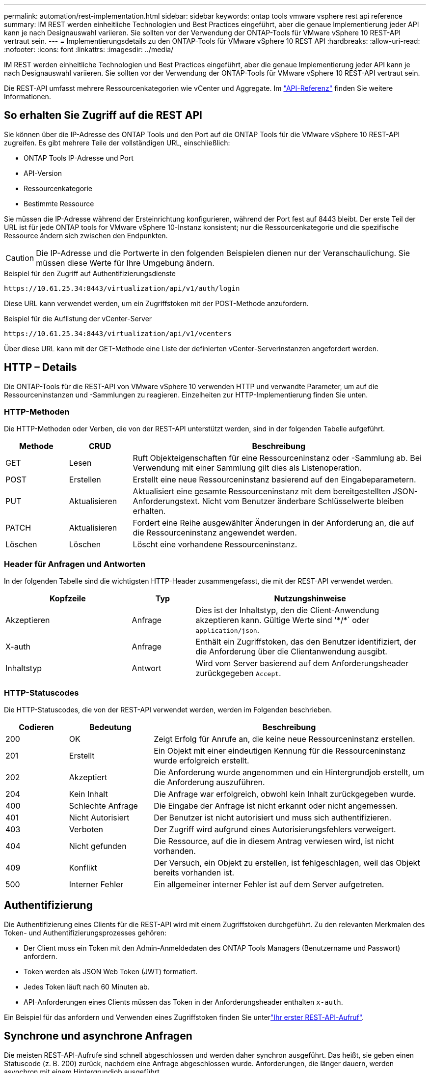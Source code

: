 ---
permalink: automation/rest-implementation.html 
sidebar: sidebar 
keywords: ontap tools vmware vsphere rest api reference 
summary: IM REST werden einheitliche Technologien und Best Practices eingeführt, aber die genaue Implementierung jeder API kann je nach Designauswahl variieren. Sie sollten vor der Verwendung der ONTAP-Tools für VMware vSphere 10 REST-API vertraut sein. 
---
= Implementierungsdetails zu den ONTAP-Tools für VMware vSphere 10 REST API
:hardbreaks:
:allow-uri-read: 
:nofooter: 
:icons: font
:linkattrs: 
:imagesdir: ../media/


[role="lead"]
IM REST werden einheitliche Technologien und Best Practices eingeführt, aber die genaue Implementierung jeder API kann je nach Designauswahl variieren. Sie sollten vor der Verwendung der ONTAP-Tools für VMware vSphere 10 REST-API vertraut sein.

Die REST-API umfasst mehrere Ressourcenkategorien wie vCenter und Aggregate. Im link:../automation/api-reference.html["API-Referenz"] finden Sie weitere Informationen.



== So erhalten Sie Zugriff auf die REST API

Sie können über die IP-Adresse des ONTAP Tools und den Port auf die ONTAP Tools für die VMware vSphere 10 REST-API zugreifen. Es gibt mehrere Teile der vollständigen URL, einschließlich:

* ONTAP Tools IP-Adresse und Port
* API-Version
* Ressourcenkategorie
* Bestimmte Ressource


Sie müssen die IP-Adresse während der Ersteinrichtung konfigurieren, während der Port fest auf 8443 bleibt. Der erste Teil der URL ist für jede ONTAP tools for VMware vSphere 10-Instanz konsistent; nur die Ressourcenkategorie und die spezifische Ressource ändern sich zwischen den Endpunkten.


CAUTION: Die IP-Adresse und die Portwerte in den folgenden Beispielen dienen nur der Veranschaulichung. Sie müssen diese Werte für Ihre Umgebung ändern.

.Beispiel für den Zugriff auf Authentifizierungsdienste
`\https://10.61.25.34:8443/virtualization/api/v1/auth/login`

Diese URL kann verwendet werden, um ein Zugriffstoken mit der POST-Methode anzufordern.

.Beispiel für die Auflistung der vCenter-Server
`\https://10.61.25.34:8443/virtualization/api/v1/vcenters`

Über diese URL kann mit der GET-Methode eine Liste der definierten vCenter-Serverinstanzen angefordert werden.



== HTTP – Details

Die ONTAP-Tools für die REST-API von VMware vSphere 10 verwenden HTTP und verwandte Parameter, um auf die Ressourceninstanzen und -Sammlungen zu reagieren. Einzelheiten zur HTTP-Implementierung finden Sie unten.



=== HTTP-Methoden

Die HTTP-Methoden oder Verben, die von der REST-API unterstützt werden, sind in der folgenden Tabelle aufgeführt.

[cols="15,15,70"]
|===
| Methode | CRUD | Beschreibung 


| GET | Lesen | Ruft Objekteigenschaften für eine Ressourceninstanz oder -Sammlung ab. Bei Verwendung mit einer Sammlung gilt dies als Listenoperation. 


| POST | Erstellen | Erstellt eine neue Ressourceninstanz basierend auf den Eingabeparametern. 


| PUT | Aktualisieren | Aktualisiert eine gesamte Ressourceninstanz mit dem bereitgestellten JSON-Anforderungstext. Nicht vom Benutzer änderbare Schlüsselwerte bleiben erhalten. 


| PATCH | Aktualisieren | Fordert eine Reihe ausgewählter Änderungen in der Anforderung an, die auf die Ressourceninstanz angewendet werden. 


| Löschen | Löschen | Löscht eine vorhandene Ressourceninstanz. 
|===


=== Header für Anfragen und Antworten

In der folgenden Tabelle sind die wichtigsten HTTP-Header zusammengefasst, die mit der REST-API verwendet werden.

[cols="30,15,55"]
|===
| Kopfzeile | Typ | Nutzungshinweise 


| Akzeptieren | Anfrage | Dies ist der Inhaltstyp, den die Client-Anwendung akzeptieren kann. Gültige Werte sind '\*/*` oder `application/json`. 


| X-auth | Anfrage | Enthält ein Zugriffstoken, das den Benutzer identifiziert, der die Anforderung über die Clientanwendung ausgibt. 


| Inhaltstyp | Antwort | Wird vom Server basierend auf dem Anforderungsheader zurückgegeben `Accept`. 
|===


=== HTTP-Statuscodes

Die HTTP-Statuscodes, die von der REST-API verwendet werden, werden im Folgenden beschrieben.

[cols="15,20,65"]
|===
| Codieren | Bedeutung | Beschreibung 


| 200 | OK | Zeigt Erfolg für Anrufe an, die keine neue Ressourceninstanz erstellen. 


| 201 | Erstellt | Ein Objekt mit einer eindeutigen Kennung für die Ressourceninstanz wurde erfolgreich erstellt. 


| 202 | Akzeptiert | Die Anforderung wurde angenommen und ein Hintergrundjob erstellt, um die Anforderung auszuführen. 


| 204 | Kein Inhalt | Die Anfrage war erfolgreich, obwohl kein Inhalt zurückgegeben wurde. 


| 400 | Schlechte Anfrage | Die Eingabe der Anfrage ist nicht erkannt oder nicht angemessen. 


| 401 | Nicht Autorisiert | Der Benutzer ist nicht autorisiert und muss sich authentifizieren. 


| 403 | Verboten | Der Zugriff wird aufgrund eines Autorisierungsfehlers verweigert. 


| 404 | Nicht gefunden | Die Ressource, auf die in diesem Antrag verwiesen wird, ist nicht vorhanden. 


| 409 | Konflikt | Der Versuch, ein Objekt zu erstellen, ist fehlgeschlagen, weil das Objekt bereits vorhanden ist. 


| 500 | Interner Fehler | Ein allgemeiner interner Fehler ist auf dem Server aufgetreten. 
|===


== Authentifizierung

Die Authentifizierung eines Clients für die REST-API wird mit einem Zugriffstoken durchgeführt. Zu den relevanten Merkmalen des Token- und Authentifizierungsprozesses gehören:

* Der Client muss ein Token mit den Admin-Anmeldedaten des ONTAP Tools Managers (Benutzername und Passwort) anfordern.
* Token werden als JSON Web Token (JWT) formatiert.
* Jedes Token läuft nach 60 Minuten ab.
* API-Anforderungen eines Clients müssen das Token in der Anforderungsheader enthalten `x-auth`.


Ein Beispiel für das anfordern und Verwenden eines Zugriffstoken finden Sie unterlink:../automation/first-call.html["Ihr erster REST-API-Aufruf"].



== Synchrone und asynchrone Anfragen

Die meisten REST-API-Aufrufe sind schnell abgeschlossen und werden daher synchron ausgeführt. Das heißt, sie geben einen Statuscode (z. B. 200) zurück, nachdem eine Anfrage abgeschlossen wurde. Anforderungen, die länger dauern, werden asynchron mit einem Hintergrundjob ausgeführt.

Nach der Ausgabe eines API-Aufrufs, der asynchron ausgeführt wird, gibt der Server einen HTTP-Statuscode 202 zurück. Dies zeigt an, dass die Anforderung angenommen, aber noch nicht abgeschlossen wurde. Sie können den Hintergrundjob abfragen, um seinen Status einschließlich Erfolg oder Fehlschlag zu bestimmen.

Die asynchrone Verarbeitung wird für verschiedene Arten von Vorgängen mit langen Ausführungsvorgängen verwendet, einschließlich Datastore- und vVol-Vorgängen. Weitere Informationen finden Sie in der Kategorie „Job Manager“ der REST-API auf der Seite „Swagger“.
